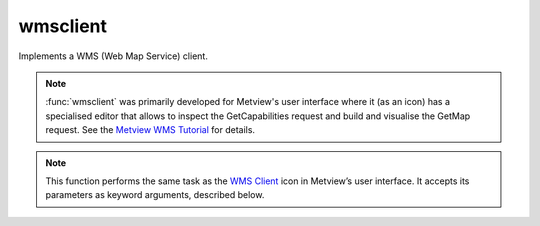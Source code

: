 
wmsclient
=========================

.. container::
    
    .. container:: leftside

        .. image:: /_static/WMS_CLIENT.png
           :width: 48px

    .. container:: rightside

		Implements a WMS (Web Map Service) client.
		
		.. note:: :func:`wmsclient` was primarily developed for Metview's user interface where it (as an icon) has a specialised editor that allows to inspect the GetCapabilities request and build and visualise the GetMap request. See the `Metview WMS Tutorial <https://confluence.ecmwf.int/display/METV/Metview+WMS+Tutorial>`_ for details.
		
		
		


		.. note:: This function performs the same task as the `WMS Client <https://confluence.ecmwf.int/display/METV/WMS+Client>`_ icon in Metview’s user interface. It accepts its parameters as keyword arguments, described below.


.. py:function:: wmsclient(**kwargs)
  
    Implements a WMS (Web Map Service) client.


    :param mode: 
    :type mode: {"expert", "interactive"}, default: "interactive"

    :param server: 
    :type server: str

    :param version: 
    :type version: str

    :param request: 
    :type request: str

    :param extra_getcap_par: 
    :type extra_getcap_par: str

    :param extra_getmap_par: 
    :type extra_getmap_par: str

    :param http_user: 
    :type http_user: str

    :param http_password: 
    :type http_password: str

    :param time_dimensions: 
    :type time_dimensions: str

    :rtype: :class:`Request`


.. mv-minigallery:: wmsclient

